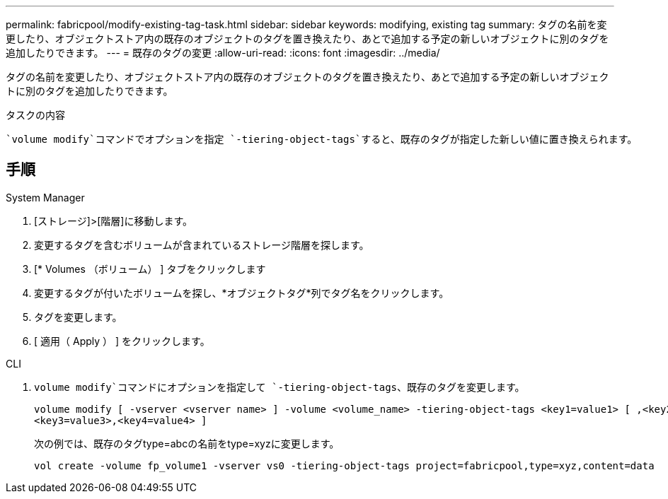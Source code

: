 ---
permalink: fabricpool/modify-existing-tag-task.html 
sidebar: sidebar 
keywords: modifying, existing tag 
summary: タグの名前を変更したり、オブジェクトストア内の既存のオブジェクトのタグを置き換えたり、あとで追加する予定の新しいオブジェクトに別のタグを追加したりできます。 
---
= 既存のタグの変更
:allow-uri-read: 
:icons: font
:imagesdir: ../media/


[role="lead"]
タグの名前を変更したり、オブジェクトストア内の既存のオブジェクトのタグを置き換えたり、あとで追加する予定の新しいオブジェクトに別のタグを追加したりできます。

.タスクの内容
 `volume modify`コマンドでオプションを指定 `-tiering-object-tags`すると、既存のタグが指定した新しい値に置き換えられます。



== 手順

[role="tabbed-block"]
====
.System Manager
--
. [ストレージ]>[階層]に移動します。
. 変更するタグを含むボリュームが含まれているストレージ階層を探します。
. [* Volumes （ボリューム） ] タブをクリックします
. 変更するタグが付いたボリュームを探し、*オブジェクトタグ*列でタグ名をクリックします。
. タグを変更します。
. [ 適用（ Apply ） ] をクリックします。


--
.CLI
--
.  `volume modify`コマンドにオプションを指定して `-tiering-object-tags`、既存のタグを変更します。
+
[listing]
----
volume modify [ -vserver <vserver name> ] -volume <volume_name> -tiering-object-tags <key1=value1> [ ,<key2=value2>,
<key3=value3>,<key4=value4> ]
----
+
次の例では、既存のタグtype=abcの名前をtype=xyzに変更します。

+
[listing]
----
vol create -volume fp_volume1 -vserver vs0 -tiering-object-tags project=fabricpool,type=xyz,content=data
----


--
====